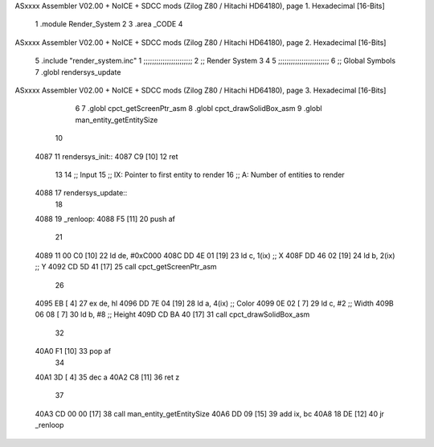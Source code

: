 ASxxxx Assembler V02.00 + NoICE + SDCC mods  (Zilog Z80 / Hitachi HD64180), page 1.
Hexadecimal [16-Bits]



                              1 .module Render_System
                              2 
                              3     .area _CODE
                              4 
ASxxxx Assembler V02.00 + NoICE + SDCC mods  (Zilog Z80 / Hitachi HD64180), page 2.
Hexadecimal [16-Bits]



                              5     .include "render_system.inc"
                              1 ;;;;;;;;;;;;;;;;;;;;;;;
                              2 ;; Render System
                              3 
                              4 
                              5 ;;;;;;;;;;;;;;;;;;;;;;;;
                              6 ;; Global Symbols
                              7 .globl rendersys_update
ASxxxx Assembler V02.00 + NoICE + SDCC mods  (Zilog Z80 / Hitachi HD64180), page 3.
Hexadecimal [16-Bits]



                              6 
                              7 .globl cpct_getScreenPtr_asm
                              8 .globl cpct_drawSolidBox_asm
                              9 .globl man_entity_getEntitySize
                             10 
   4087                      11 rendersys_init::
   4087 C9            [10]   12     ret
                             13 
                             14 ;; Input
                             15 ;;   IX: Pointer to first entity to render
                             16 ;;    A: Number of entities to render
   4088                      17 rendersys_update::
                             18 
   4088                      19 _renloop:
   4088 F5            [11]   20     push af
                             21 
   4089 11 00 C0      [10]   22     ld  de, #0xC000
   408C DD 4E 01      [19]   23     ld   c, 1(ix)    ;; X
   408F DD 46 02      [19]   24     ld   b, 2(ix)    ;; Y
   4092 CD 5D 41      [17]   25     call cpct_getScreenPtr_asm
                             26 
   4095 EB            [ 4]   27     ex  de, hl
   4096 DD 7E 04      [19]   28     ld   a, 4(ix)    ;; Color
   4099 0E 02         [ 7]   29     ld   c, #2       ;; Width 
   409B 06 08         [ 7]   30     ld   b, #8       ;; Height 
   409D CD BA 40      [17]   31     call cpct_drawSolidBox_asm
                             32 
   40A0 F1            [10]   33     pop af
                             34 
   40A1 3D            [ 4]   35     dec a
   40A2 C8            [11]   36     ret z
                             37 
   40A3 CD 00 00      [17]   38     call man_entity_getEntitySize
   40A6 DD 09         [15]   39     add ix, bc
   40A8 18 DE         [12]   40     jr _renloop
